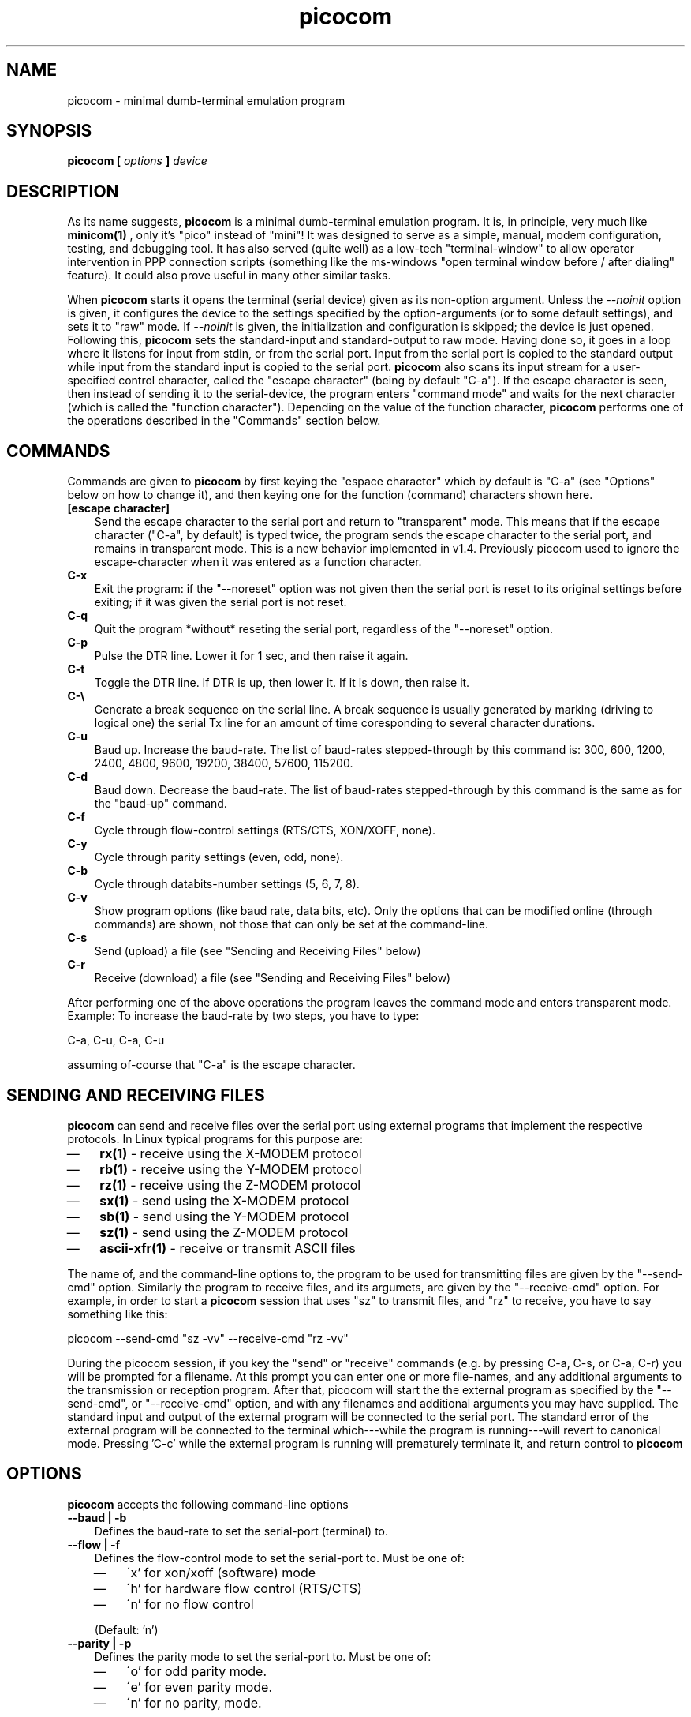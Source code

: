 .TH "picocom" "8" "" "" ""
.SH NAME
picocom \- minimal dumb-terminal emulation program
.SH SYNOPSIS
.B  picocom [
.I options
.B  ]
.I device
.br
.SH DESCRIPTION
As its name suggests,
.B picocom
is a minimal dumb-terminal emulation program. It is, in principle, very much like
.B minicom(1)
, only it's "pico" instead of "mini"! It was designed to serve as a simple, manual, modem configuration, testing, and debugging tool. It has also served (quite well) as a low-tech "terminal-window" to allow operator intervention in PPP connection scripts (something like the ms-windows "open terminal window before / after dialing" feature). It could also prove useful in many other similar tasks.
.br
.sp 0.6v
When
.B picocom
starts it opens the terminal (serial device) given as its non-option argument. Unless the
.I --noinit
option is given, it configures the device to the settings specified by the option-arguments (or to some default settings), and sets it to "raw" mode. If
.I --noinit
is given, the initialization and configuration is skipped; the device is just opened. Following this,
.B picocom
sets the standard-input and standard-output to raw mode. Having done so, it goes in a loop where it listens for input from stdin, or from the serial port. Input from the serial port is copied to the standard output while input from the standard input is copied to the serial port.
.B picocom
also scans its input stream for a user-specified control character, called the "escape character" (being by default "C-a"). If the escape character is seen, then instead of sending it to the serial-device, the program enters "command mode" and waits for the next character (which is called the "function character"). Depending on the value of the function character,
.B picocom
performs one of the operations described in the "Commands" section below.
.br
.sp 0.6v
.SH COMMANDS
Commands are given to
.B picocom
by first keying the "espace character" which by default is "C-a" (see "Options" below on how to change it), and then keying one for the function (command) characters shown here.
.TP 3
.B [escape character]
Send the escape character to the serial port and return to "transparent" mode. This means that if the escape character ("C-a", by default) is typed twice, the program sends the escape character to the serial port, and remains in transparent mode. This is a new behavior implemented in v1.4. Previously picocom used to ignore the escape-character when it was entered as a function character.
.TP 3
.B C-x
Exit the program: if the "--noreset" option was not given then the serial port is reset to its original settings before exiting; if it was given the serial port is not reset.
.TP 3
.B C-q
Quit the program *without* reseting the serial port, regardless of the "--noreset" option.
.TP 3
.B C-p
Pulse the DTR line. Lower it for 1 sec, and then raise it again.
.TP 3
.B C-t
Toggle the DTR line. If DTR is up, then lower it. If it is down, then raise it.
.TP 3
.B C-\e
Generate a break sequence on the serial line. A break sequence is usually generated by marking (driving to logical one) the serial Tx line for an amount of time coresponding to several character durations.
.TP 3
.B C-u
Baud up. Increase the baud-rate. The list of baud-rates stepped-through by this command is: 300, 600, 1200, 2400, 4800, 9600, 19200, 38400, 57600, 115200.
.TP 3
.B C-d
Baud down. Decrease the baud-rate. The list of baud-rates stepped-through by this command is the same as for the "baud-up" command.
.TP 3
.B C-f
Cycle through flow-control settings (RTS/CTS, XON/XOFF, none).
.TP 3
.B C-y
Cycle through parity settings (even, odd, none).
.TP 3
.B C-b
Cycle through databits-number settings (5, 6, 7, 8).
.TP 3
.B C-v
Show program options (like baud rate, data bits, etc). Only the options that can be modified online (through commands) are shown, not those that can only be set at the command-line.
.TP 3
.B C-s
Send (upload) a file (see "Sending and Receiving Files" below)
.TP 3
.B C-r
Receive (download) a file (see "Sending and Receiving Files" below)
.PP
After performing one of the above operations the program leaves the command mode and enters transparent mode. Example: To increase the baud-rate by two steps, you have to type:
.br
.sp 0.6v
C-a, C-u, C-a, C-u
.br
.sp 0.6v
assuming of-course that "C-a" is the escape character.
.br
.sp 0.6v
.SH SENDING AND RECEIVING FILES
.B picocom
can send and receive files over the serial port using external programs that implement the respective protocols. In Linux typical programs for this purpose are:
.IP \(em 3
.B rx(1)
- receive using the X-MODEM protocol
.IP \(em 3
.B rb(1)
- receive using the Y-MODEM protocol
.IP \(em 3
.B rz(1)
- receive using the Z-MODEM protocol
.IP \(em 3
.B sx(1)
- send using the X-MODEM protocol
.IP \(em 3
.B sb(1)
- send using the Y-MODEM protocol
.IP \(em 3
.B sz(1)
- send using the Z-MODEM protocol
.IP \(em 3
.B ascii-xfr(1)
- receive or transmit ASCII files
.PP
The name of, and the command-line options to, the program to be used for transmitting files are given by the "--send-cmd" option. Similarly the program to receive files, and its argumets, are given by the "--receive-cmd" option. For example, in order to start a
.B picocom
session that uses "sz" to transmit files, and "rz" to receive, you have to say something like this:
.br
.sp 0.6v
picocom --send-cmd "sz -vv" --receive-cmd "rz -vv"
.br
.sp 0.6v
During the picocom session, if you key the "send" or "receive" commands (e.g. by pressing C-a, C-s, or C-a, C-r) you will be prompted for a filename. At this prompt you can enter one or more file-names, and any additional arguments to the transmission or reception program. After that, picocom will start the the external program as specified by the "--send-cmd", or "--receive-cmd" option, and with any filenames and additional arguments you may have supplied. The standard input and output of the external program will be connected to the serial port. The standard error of the external program will be connected to the terminal which---while the program is running---will revert to canonical mode. Pressing 'C-c' while the external program is running will prematurely terminate it, and return control to
.B picocom
. Pressing 'C-c' at any other time, has no special effect; the character is normally passed to the serial port.
.br
.sp 0.6v
.SH OPTIONS
.B picocom
accepts the following command-line options
.TP 3
.B --baud | -b
Defines the baud-rate to set the serial-port (terminal) to.
.TP 3
.B --flow | -f
Defines the flow-control mode to set the serial-port to. Must be one of:
.RS 3
.IP \(em 3
\'x' for xon/xoff (software) mode
.IP \(em 3
\'h' for hardware flow control (RTS/CTS)
.IP \(em 3
\'n' for no flow control
.PP
(Default: 'n')
.RE
.TP 3
.B --parity | -p
Defines the parity mode to set the serial-port to. Must be one of:
.RS 3
.IP \(em 3
\'o' for odd parity mode.
.IP \(em 3
\'e' for even parity mode.
.IP \(em 3
\'n' for no parity, mode.
.PP
(Default: 'n')
.RE
.TP 3
.B --databits | -d
Defines the number of data bits in every character. Must be one of: 5, 6, 7, 8
.br
.sp 0.6v
(Default: 8)
.TP 3
.B --esacpe | -e
Defines the character that will make picocom enter command-mode (see description above). If 'x' is given, then C-x will make picocom enter command mode.
.br
.sp 0.6v
(Default: 'a')
.TP 3
.B --noinit | -i
If given,
.B picocom
will not initialize, reset, or otherwise meddle with the serial port at start-up. It will just open it. This is useful, for example, for connecting
.B picocom
to already-connected modems, or already configured ports without terminating the connection, or altering the settings. If required serial port parameters can then be adjusted at run-time by commands.
.TP 3
.B --noreset | -r
If given,
.B picocom
will not *reset* the serial port when exiting. It will just close the filedes and do nothing more. This is useful, for example, for leaving modems connected when exiting
.B picocom
. Regardless whether the "--noreset" option is given the user can exit
.B picocom
using the "Quit" command (instead of "Exit"), which never resets the serial port. If "--noreset" is given then "Quit" and "Exit" behave essentially the same.
.TP 3
.B --nolock | -l
If given,
.B picocom
will *not* attempt to lock the serial port before opening it. Normally picocom attempts to get a UUCP-style lock-file (e.g. "/var/lock/LCK..ttyS0") before opening the port. Failing to do so, results in the program exiting after emitting an error-message. It is possible that your picocom binary is compiled without this option.
.TP 3
.B --send-cmd | -s
Specifies the external program (and any arguments to it) that will be used for transmitting files.
.br
.sp 0.6v
Default: "sz -vv"
.TP 3
.B --receive-cmd | -v
Specifies the external program (and any arguments to it) that will be used for receiving files.
.br
.sp 0.6v
(Default: "rz -vv")
.TP 3
.B --help | -h
Print a short help message describing the command-line options.
.PP
.SH AUTHOR
picocom was written by Nick Patavalis (npat@efault.net)
.br
.sp 0.6v
.SH AVAILABILITY
The latest version of "picocom" can be downloaded from:
.B http://efault.net/npat/hacks/picocom/
